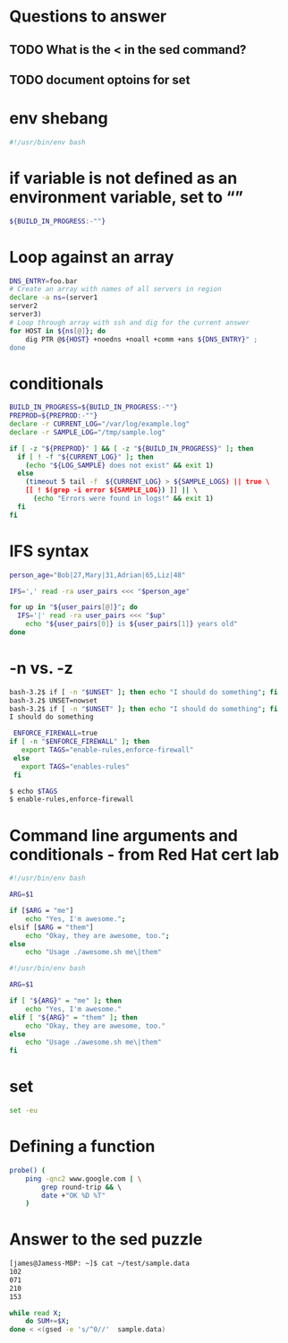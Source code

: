 * Questions to answer
** TODO What is the < in the sed command?
** TODO document optoins for set
 
* env shebang
#+begin_src bash
#!/usr/bin/env bash
#+end_src

* if variable is not defined as an environment variable, set to “”
#+begin_src bash
${BUILD_IN_PROGRESS:-""}
#+end_src

* Loop against an array
#+begin_src bash
DNS_ENTRY=foo.bar
# Create an array with names of all servers in region
declare -a ns=(server1
server2
server3)
# Loop through array with ssh and dig for the current answer
for HOST in ${ns[@]}; do   
    dig PTR @${HOST} +noedns +noall +comm +ans ${DNS_ENTRY}" ;
done
#+end_src

* conditionals
#+begin_src bash
BUILD_IN_PROGRESS=${BUILD_IN_PROGRESS:-""}
PREPROD=${PREPROD:-""}
declare -r CURRENT_LOG="/var/log/example.log"
declare -r SAMPLE_LOG="/tmp/sample.log"

if [ -z "${PREPROD}" ] && [ -z "${BUILD_IN_PROGRESS}" ]; then
  if [ ! -f "${CURRENT_LOG}" ]; then
    (echo "${LOG_SAMPLE} does not exist" && exit 1)
  else
    (timeout 5 tail -f  ${CURRENT_LOG} > ${SAMPLE_LOGS) || true \
    [[ ! $(grep -i error ${SAMPLE_LOG}) ]] || \
      (echo "Errors were found in logs!" && exit 1)
  fi
fi
#+end_src

* IFS syntax
#+begin_src bash
person_age="Bob|27,Mary|31,Adrian|65,Liz|48"

IFS=',' read -ra user_pairs <<< "$person_age"

for up in "${user_pairs[@]}"; do
  IFS='|' read -ra user_pairs <<< "$up"
    echo "${user_pairs[0]} is ${user_pairs[1]} years old"
done
#+end_src

* -n vs. -z
# needs to be a string arg for -n
#+begin_src bash
bash-3.2$ if [ -n "$UNSET" ]; then echo "I should do something"; fi
bash-3.2$ UNSET=nowset
bash-3.2$ if [ -n "$UNSET" ]; then echo "I should do something"; fi
I should do something
#+end_src

 #+begin_src bash
 ENFORCE_FIREWALL=true
if [ -n "$ENFORCE_FIREWALL" ]; then
   export TAGS="enable-rules,enforce-firewall"
 else
   export TAGS="enables-rules"
 fi
 #+end_src

#+begin_src bash
$ echo $TAGS
$ enable-rules,enforce-firewall
#+end_src

* Command line arguments and conditionals - from Red Hat cert lab
# Started with
#+begin_src bash
#!/usr/bin/env bash

ARG=$1

if [$ARG = "me"]
    echo "Yes, I'm awesome.";
elsif [$ARG = "them"]
    echo "Okay, they are awesome, too.";
else
    echo "Usage ./awesome.sh me\|them"
#+end_src

# ended with
#+begin_src bash
#!/usr/bin/env bash

ARG=$1

if [ "${ARG}" = "me" ]; then
    echo "Yes, I'm awesome."
elif [ "${ARG}" = "them" ]; then
    echo "Okay, they are awesome, too."
else
    echo "Usage ./awesome.sh me\|them"
fi
#+end_src

* set
#+begin_src bash
set -eu
#+end_src

* Defining a function
#+begin_src bash
probe() ( 
    ping -qnc2 www.google.com | \
        grep round-trip && \ 
        date +"OK %D %T"
    )
#+end_src
* Answer to the sed puzzle
#+begin_src bash
[james@Jamess-MBP: ~]$ cat ~/test/sample.data
102
071
210
153

while read X;
    do SUM+=$X; 
done < <(gsed -e 's/^0//'  sample.data)
#+end_src
